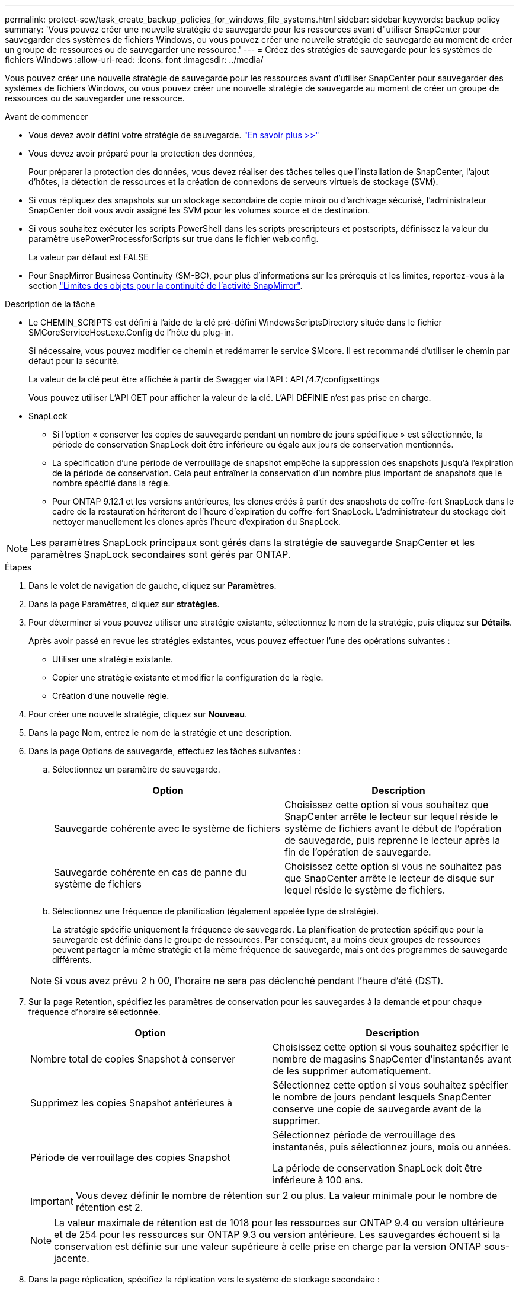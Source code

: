 ---
permalink: protect-scw/task_create_backup_policies_for_windows_file_systems.html 
sidebar: sidebar 
keywords: backup policy 
summary: 'Vous pouvez créer une nouvelle stratégie de sauvegarde pour les ressources avant d"utiliser SnapCenter pour sauvegarder des systèmes de fichiers Windows, ou vous pouvez créer une nouvelle stratégie de sauvegarde au moment de créer un groupe de ressources ou de sauvegarder une ressource.' 
---
= Créez des stratégies de sauvegarde pour les systèmes de fichiers Windows
:allow-uri-read: 
:icons: font
:imagesdir: ../media/


[role="lead"]
Vous pouvez créer une nouvelle stratégie de sauvegarde pour les ressources avant d'utiliser SnapCenter pour sauvegarder des systèmes de fichiers Windows, ou vous pouvez créer une nouvelle stratégie de sauvegarde au moment de créer un groupe de ressources ou de sauvegarder une ressource.

.Avant de commencer
* Vous devez avoir défini votre stratégie de sauvegarde. link:task_define_a_backup_strategy_for_windows_file_systems.html["En savoir plus >>"^]
* Vous devez avoir préparé pour la protection des données,
+
Pour préparer la protection des données, vous devez réaliser des tâches telles que l'installation de SnapCenter, l'ajout d'hôtes, la détection de ressources et la création de connexions de serveurs virtuels de stockage (SVM).

* Si vous répliquez des snapshots sur un stockage secondaire de copie miroir ou d'archivage sécurisé, l'administrateur SnapCenter doit vous avoir assigné les SVM pour les volumes source et de destination.
* Si vous souhaitez exécuter les scripts PowerShell dans les scripts prescripteurs et postscripts, définissez la valeur du paramètre usePowerProcessforScripts sur true dans le fichier web.config.
+
La valeur par défaut est FALSE

* Pour SnapMirror Business Continuity (SM-BC), pour plus d'informations sur les prérequis et les limites, reportez-vous à la section https://docs.netapp.com/us-en/ontap/smbc/considerations-limits.html#volumes["Limites des objets pour la continuité de l'activité SnapMirror"].


.Description de la tâche
* Le CHEMIN_SCRIPTS est défini à l'aide de la clé pré-défini WindowsScriptsDirectory située dans le fichier SMCoreServiceHost.exe.Config de l'hôte du plug-in.
+
Si nécessaire, vous pouvez modifier ce chemin et redémarrer le service SMcore. Il est recommandé d'utiliser le chemin par défaut pour la sécurité.

+
La valeur de la clé peut être affichée à partir de Swagger via l'API : API /4.7/configsettings

+
Vous pouvez utiliser L'API GET pour afficher la valeur de la clé. L'API DÉFINIE n'est pas prise en charge.

* SnapLock
+
** Si l'option « conserver les copies de sauvegarde pendant un nombre de jours spécifique » est sélectionnée, la période de conservation SnapLock doit être inférieure ou égale aux jours de conservation mentionnés.
** La spécification d'une période de verrouillage de snapshot empêche la suppression des snapshots jusqu'à l'expiration de la période de conservation. Cela peut entraîner la conservation d'un nombre plus important de snapshots que le nombre spécifié dans la règle.
** Pour ONTAP 9.12.1 et les versions antérieures, les clones créés à partir des snapshots de coffre-fort SnapLock dans le cadre de la restauration hériteront de l'heure d'expiration du coffre-fort SnapLock. L'administrateur du stockage doit nettoyer manuellement les clones après l'heure d'expiration du SnapLock.





NOTE: Les paramètres SnapLock principaux sont gérés dans la stratégie de sauvegarde SnapCenter et les paramètres SnapLock secondaires sont gérés par ONTAP.

.Étapes
. Dans le volet de navigation de gauche, cliquez sur *Paramètres*.
. Dans la page Paramètres, cliquez sur *stratégies*.
. Pour déterminer si vous pouvez utiliser une stratégie existante, sélectionnez le nom de la stratégie, puis cliquez sur *Détails*.
+
Après avoir passé en revue les stratégies existantes, vous pouvez effectuer l'une des opérations suivantes :

+
** Utiliser une stratégie existante.
** Copier une stratégie existante et modifier la configuration de la règle.
** Création d'une nouvelle règle.


. Pour créer une nouvelle stratégie, cliquez sur *Nouveau*.
. Dans la page Nom, entrez le nom de la stratégie et une description.
. Dans la page Options de sauvegarde, effectuez les tâches suivantes :
+
.. Sélectionnez un paramètre de sauvegarde.
+
|===
| Option | Description 


 a| 
Sauvegarde cohérente avec le système de fichiers
 a| 
Choisissez cette option si vous souhaitez que SnapCenter arrête le lecteur sur lequel réside le système de fichiers avant le début de l'opération de sauvegarde, puis reprenne le lecteur après la fin de l'opération de sauvegarde.



 a| 
Sauvegarde cohérente en cas de panne du système de fichiers
 a| 
Choisissez cette option si vous ne souhaitez pas que SnapCenter arrête le lecteur de disque sur lequel réside le système de fichiers.

|===
.. Sélectionnez une fréquence de planification (également appelée type de stratégie).
+
La stratégie spécifie uniquement la fréquence de sauvegarde. La planification de protection spécifique pour la sauvegarde est définie dans le groupe de ressources. Par conséquent, au moins deux groupes de ressources peuvent partager la même stratégie et la même fréquence de sauvegarde, mais ont des programmes de sauvegarde différents.

+

NOTE: Si vous avez prévu 2 h 00, l'horaire ne sera pas déclenché pendant l'heure d'été (DST).



. Sur la page Retention, spécifiez les paramètres de conservation pour les sauvegardes à la demande et pour chaque fréquence d'horaire sélectionnée.
+
|===
| Option | Description 


 a| 
Nombre total de copies Snapshot à conserver
 a| 
Choisissez cette option si vous souhaitez spécifier le nombre de magasins SnapCenter d'instantanés avant de les supprimer automatiquement.



 a| 
Supprimez les copies Snapshot antérieures à
 a| 
Sélectionnez cette option si vous souhaitez spécifier le nombre de jours pendant lesquels SnapCenter conserve une copie de sauvegarde avant de la supprimer.



 a| 
Période de verrouillage des copies Snapshot
 a| 
Sélectionnez période de verrouillage des instantanés, puis sélectionnez jours, mois ou années.

La période de conservation SnapLock doit être inférieure à 100 ans.

|===
+

IMPORTANT: Vous devez définir le nombre de rétention sur 2 ou plus. La valeur minimale pour le nombre de rétention est 2.

+

NOTE: La valeur maximale de rétention est de 1018 pour les ressources sur ONTAP 9.4 ou version ultérieure et de 254 pour les ressources sur ONTAP 9.3 ou version antérieure. Les sauvegardes échouent si la conservation est définie sur une valeur supérieure à celle prise en charge par la version ONTAP sous-jacente.

. Dans la page réplication, spécifiez la réplication vers le système de stockage secondaire :
+
|===
| Pour ce champ... | Procédez comme ça... 


 a| 
*Mettre à jour SnapMirror après avoir créé une copie Snapshot locale*
 a| 
Sélectionnez cette option pour créer des copies miroir des jeux de sauvegarde sur un autre volume (SnapMirror).

Cette option doit être activée pour SnapMirror Business Continuity (SM-BC).

Lors de la réplication secondaire, le délai d'expiration SnapLock charge le délai d'expiration du SnapLock principal. Si vous cliquez sur le bouton *Rafraîchir* de la page topologie, l'heure d'expiration SnapLock secondaire et primaire est actualisée à partir de ONTAP.

Voir link:../protect-scw/task_view_related_backups_and_clones_in_the_topology_page.html["Afficher les sauvegardes et clones associés sur la page topologie"].



 a| 
Mettez à jour la SnapVault après la création d'une copie Snapshot
 a| 
Sélectionnez cette option pour effectuer la réplication de sauvegarde disque à disque.

Lors de la réplication secondaire, le délai d'expiration SnapLock charge le délai d'expiration du SnapLock principal. Si vous cliquez sur le bouton Actualiser de la page topologie, l'heure d'expiration du SnapLock secondaire et primaire est actualisée à partir de ONTAP.

Lorsque SnapLock est configuré uniquement sur le serveur secondaire à partir de ONTAP appelé coffre-fort SnapLock, cliquer sur le bouton Actualiser de la page topologie permet d'actualiser la période de verrouillage sur le serveur secondaire extrait de ONTAP.

Pour plus d'informations sur le coffre-fort SnapLock, voir https://docs.netapp.com/us-en/ontap/snaplock/commit-snapshot-copies-worm-concept.html["Archivage des copies Snapshot sur WORM sur une destination d'archivage sécurisé"]



 a| 
Deuxième étiquette de police
 a| 
Sélectionnez une étiquette Snapshot.

Selon le libellé de snapshot que vous sélectionnez, ONTAP applique la règle de conservation des snapshots secondaires qui correspond à celui-ci.


NOTE: Si vous avez sélectionné *mettre à jour SnapMirror après la création d'une copie Snapshot locale*, vous pouvez éventuellement spécifier l'étiquette de règle secondaire. Toutefois, si vous avez sélectionné *mettre à jour SnapVault après la création d'une copie Snapshot locale*, vous devez spécifier l'étiquette de la stratégie secondaire.



 a| 
Nombre de tentatives d'erreur
 a| 
Saisissez le nombre de tentatives de réplication qui doivent se produire avant l'interruption du processus.

|===
+

NOTE: Vous devez configurer la règle de conservation SnapMirror dans ONTAP pour le stockage secondaire afin d'éviter d'atteindre la limite maximale des snapshots sur le stockage secondaire.

. Dans la page script, entrez le chemin d'accès du prescripteur ou du PostScript que vous souhaitez que le serveur SnapCenter s'exécute avant ou après l'opération de sauvegarde, respectivement, et un délai d'attente que SnapCenter attend pour que le script s'exécute avant l'expiration du délai.
+
Par exemple, vous pouvez exécuter un script pour mettre à jour les traps SNMP, automatiser les alertes et envoyer des logs.

+

NOTE: Le chemin prescripteurs ou postscripts ne doit pas inclure de disques ou de partages. Le chemin doit être relatif au CHEMIN_SCRIPTS.

. Vérifiez le résumé, puis cliquez sur *Terminer*.

